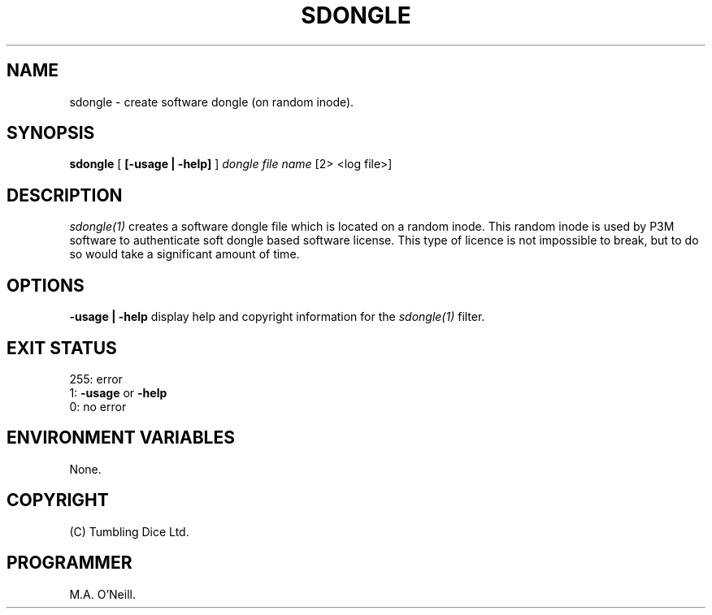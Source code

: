 .TH SDONGLE 1 "1st November 2003" "PUPSP3 build tools" "PUPSP3 build tools"

.SH NAME
sdongle \- create software dongle (on random inode). 

.SH SYNOPSIS
.B sdongle 
[
.B [-usage | -help]
]
.I dongle file name
[2> <log file>]
.br

.SH DESCRIPTION
.I sdongle(1)
creates a software dongle file which is located on a random inode. This
random inode is used by P3M software to authenticate soft dongle based
software license. This type of licence is not impossible to break, but
to do so would take a significant amount of time.
.br

.SH OPTIONS

.B -usage | -help
display help and copyright information for the
.I sdongle(1)
filter.
.br

.SH EXIT STATUS

255: error
.br
1:
.B -usage
or
.B -help
.br
0: no error
.br

.SH ENVIRONMENT VARIABLES
None.
.br

.SH COPYRIGHT
(C) Tumbling Dice Ltd.
.br

.SH PROGRAMMER
M.A. O'Neill.
.br
